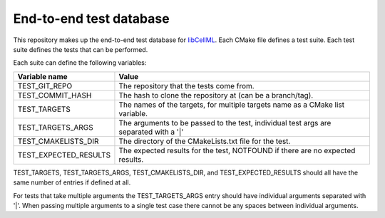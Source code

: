 End-to-end test database
========================

This repository makes up the end-to-end test database for `libCellML <libcellml.org>`_.
Each CMake file defines a test suite.
Each test suite defines the tests that can be performed.

Each suite can define the following variables:

=======================  ======================================================================================
Variable name            Value
=======================  ======================================================================================
TEST_GIT_REPO            The repository that the tests come from.
TEST_COMMIT_HASH         The hash to clone the repository at (can be a branch/tag).
TEST_TARGETS             The names of the targets, for multiple targets name as a CMake list variable.
TEST_TARGETS_ARGS        The arguments to be passed to the test, individual test args are separated with a '|'
TEST_CMAKELISTS_DIR      The directory of the CMakeLists.txt file for the test.
TEST_EXPECTED_RESULTS    The expected results for the test, NOTFOUND if there are no expected results.
=======================  ======================================================================================

TEST_TARGETS, TEST_TARGETS_ARGS, TEST_CMAKELISTS_DIR, and TEST_EXPECTED_RESULTS should all have the same number of entries if defined at all.

For tests that take multiple arguments the TEST_TARGETS_ARGS entry should have individual arguments separated with '|'.
When passing multiple arguments to a single test case there cannot be any spaces between individual arguments.

